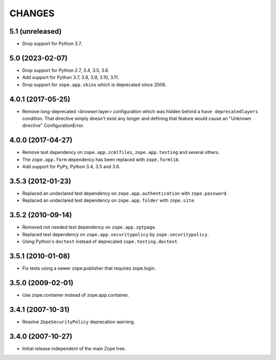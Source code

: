 =======
CHANGES
=======

5.1 (unreleased)
----------------

- Drop support for Python 3.7.


5.0 (2023-02-07)
----------------

- Drop support for Python 2.7, 3.4, 3.5, 3.6.

- Add support for Python 3.7, 3.8, 3.9, 3.10, 3.11.

- Drop support for ``zope.app.skins`` which is deprecated since 2006.


4.0.1 (2017-05-25)
------------------

- Remove long-deprecated <browser:layer> configuration which was hidden
  behind a ``have deprecatedlayers`` condition. That directive simply
  doesn't exist any longer and defining that feature would cause an
  "Unknown directive" ConfigurationError.


4.0.0 (2017-04-27)
------------------

- Remove test dependency on ``zope.app.zcmlfiles``,
  ``zope.app.testing`` and several others.
- The ``zope.app.form`` dependency has been replaced with
  ``zope.formlib``.
- Add support for PyPy, Python 3.4, 3.5 and 3.6.


3.5.3 (2012-01-23)
------------------

- Replaced an undeclared test dependency on ``zope.app.authentication`` with
  ``zope.password``.

- Replaced an undeclared test dependency on ``zope.app.folder`` with
  ``zope.site``.


3.5.2 (2010-09-14)
------------------

- Removed not needed test dependency on ``zope.app.zptpage``.

- Replaced test dependency on ``zope.app.securitypolicy`` by
  ``zope.securitypolicy``.

- Using Python's ``doctest`` instead of deprecated ``zope.testing.doctest``.


3.5.1 (2010-01-08)
------------------

- Fix tests using a newer zope.publisher that requires zope.login.

3.5.0 (2009-02-01)
------------------

- Use zope.container instead of zope.app.container.

3.4.1 (2007-10-31)
------------------

- Resolve ``ZopeSecurityPolicy`` deprecation warning.


3.4.0 (2007-10-27)
------------------

- Initial release independent of the main Zope tree.
